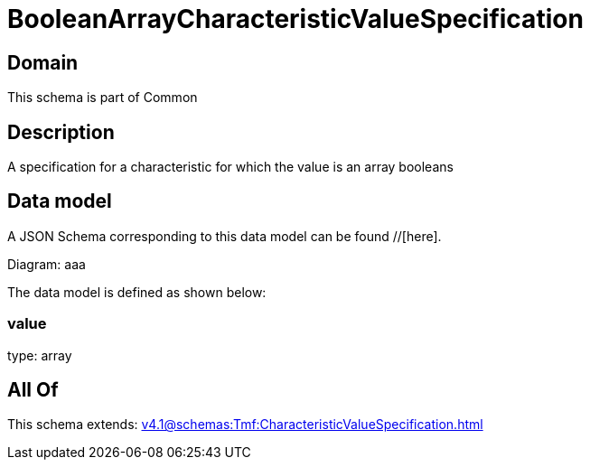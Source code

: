 = BooleanArrayCharacteristicValueSpecification

[#domain]
== Domain

This schema is part of Common

[#description]
== Description
A specification for a characteristic for which the value is an array booleans


[#data_model]
== Data model

A JSON Schema corresponding to this data model can be found //[here].

Diagram:
aaa

The data model is defined as shown below:


=== value
type: array


[#all_of]
== All Of

This schema extends: xref:v4.1@schemas:Tmf:CharacteristicValueSpecification.adoc[]
